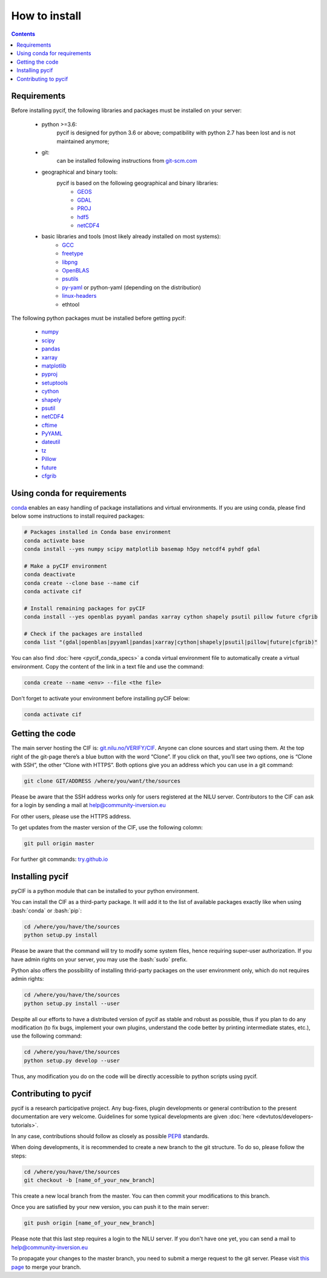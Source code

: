 ##############
How to install
##############

.. role:: bash(code)
   :language: bash

.. contents:: Contents
    :local:


*********************
Requirements
*********************
Before installing pycif, the following libraries and packages must be installed
on your server:

    - python >=3.6:
        pycif is designed for python 3.6 or above; compatibility with python 2.7 has been lost and is not maintained anymore;

    - git:
        can be installed following instructions from `git-scm.com <https://git-scm.com/book/en/v2/Getting-Started-Installing-Git>`__
    - geographical and binary tools:
        pycif is based on the following geographical and binary libraries:
            - `GEOS <https://trac.osgeo.org/geos/>`__
            - `GDAL <https://gdal.org/>`__
            - `PROJ <https://proj.org/>`__
            - `hdf5 <https://www.hdfgroup.org/solutions/hdf5/>`__
            - `netCDF4 <https://www.unidata.ucar.edu/software/netcdf/>`__
    - basic libraries and tools (most likely already installed on most systems):
        - `GCC <https://gcc.gnu.org/wiki/InstallingGCC>`__
        - `freetype <https://www.freetype.org/>`__
        - `libpng <http://www.libpng.org/pub/png/libpng.html>`__
        - `OpenBLAS <https://www.openblas.net/>`__
        - `psutils <https://psutil.readthedocs.io/en/latest/>`__
        - `py-yaml <https://pyyaml.org/wiki/PyYAMLDocumentation>`__ or python-yaml (depending on the distribution)
        - `linux-headers <https://wiki.gentoo.org/wiki/Linux-headers>`__
        - ethtool

The following python packages must be installed before getting pycif:

    - `numpy <https://www.numpy.org/>`__
    - `scipy <https://www.scipy.org/>`__
    - `pandas <http://pandas.pydata.org/>`__
    - `xarray <http://xarray.pydata.org/en/stable/>`__
    - `matplotlib <https://matplotlib.org/>`__
    - `pyproj <https://pyproj4.github.io/pyproj/stable/>`__
    - `setuptools <https://setuptools.readthedocs.io/>`__
    - `cython <http://cython.org/>`__
    - `shapely <https://shapely.readthedocs.io/en/stable/manual.html>`__
    - `psutil <https://pypi.org/project/psutil/>`__
    - `netCDF4 <http://unidata.github.io/netcdf4-python/netCDF4/index.html>`__
    - `cftime <https://pypi.org/project/cftime/>`__
    - `PyYAML <https://pyyaml.org/wiki/PyYAMLDocumentation>`__
    - `dateutil <https://dateutil.readthedocs.io/en/stable/>`__
    - `tz <https://pypi.org/project/tz/>`__
    - `Pillow <https://pillow.readthedocs.io/en/stable/installation.html>`__
    - `future <https://docs.python.org/3/library/__future__.html>`__
    - `cfgrib <https://github.com/ecmwf/cfgrib>`__

****************************
Using conda for requirements
****************************

`conda <https://docs.conda.io/en/latest/>`__ enables an easy handling of package installations and virtual environments.
If you are using conda, please find below some instructions to install required packages:

.. code-block:: bash

    # Packages installed in Conda base environment
    conda activate base
    conda install --yes numpy scipy matplotlib basemap h5py netcdf4 pyhdf gdal

    # Make a pyCIF environment
    conda deactivate
    conda create --clone base --name cif
    conda activate cif

    # Install remaining packages for pyCIF
    conda install --yes openblas pyyaml pandas xarray cython shapely psutil pillow future cfgrib

    # Check if the packages are installed
    conda list "(gdal|openblas|pyyaml|pandas|xarray|cython|shapely|psutil|pillow|future|cfgrib)"

You can also find :doc:`here <pycif_conda_specs>` a conda virtual environment file to automatically create a virtual environment.
Copy the content of the link in a text file and use the command:

.. code-block:: bash

    conda create --name <env> --file <the file>

Don't forget to activate your environment before installing pyCIF below:

.. code-block:: bash

    conda activate cif

****************
Getting the code
****************

The main server hosting the CIF is: `git.nilu.no/VERIFY/CIF <https://git.nilu.no/VERIFY/CIF>`__.
Anyone can clone sources and start using them.
At the top right of the git-page there’s a blue button with the word “Clone”.
If you click on that, you’ll see two options, one is “Clone with SSH”, the
other “Clone with HTTPS”.
Both options give you an address which you can use in a git command:

.. code-block:: bash

    git clone GIT/ADDRESS /where/you/want/the/sources

Please be aware that the SSH address works only for users registered at the NILU server.
Contributors to the CIF can ask for a login by sending a mail at `help@community-inversion.eu <help@community-inversion.eu>`__

For other users, please use the HTTPS address.

To get updates from the master version of the CIF, use the following colomn:

.. code-block:: bash

    git pull origin master

For further git commands: `try.github.io <https://try.github.io/>`__

****************
Installing pycif
****************

pyCIF is a python module that can be installed to your python environment.

You can install the CIF as a third-party package.
It will add it to the list of available packages exactly like when using :bash:`conda` or :bash:`pip`:

.. code-block:: bash

    cd /where/you/have/the/sources
    python setup.py install

Please be aware that the command will try to modify some system files, hence requiring super-user authorization.
If you have admin rights on your server, you may use the :bash:`sudo` prefix.

Python also offers the possibility of installing thrid-party packages on the user environment only, which do not requires admin rights:

.. code-block:: bash

    cd /where/you/have/the/sources
    python setup.py install --user

Despite all our efforts to have a distributed version of pycif as stable and robust as possible, thus
if you plan to do any modification
(to fix bugs, implement your own plugins, understand the code better by printing intermediate states, etc.),
use the following command:

.. code-block:: bash

    cd /where/you/have/the/sources
    python setup.py develop --user

Thus, any modification you do on the code will be directly accessible to python scripts using pycif.

*************************
Contributing to pycif
*************************

pycif is a research participative project. Any bug-fixes, plugin developments or general contribution to the present documentation are very welcome.
Guidelines for some typical developments are given :doc:`here <devtutos/developers-tutorials>`.

In any case, contributions should follow as closely as possible `PEP8 <https://www.python.org/dev/peps/pep-0008/>`__ standards.

When doing developments, it is recommended to create a new branch to the git structure.
To do so, please follow the steps:

.. code-block:: bash

    cd /where/you/have/the/sources
    git checkout -b [name_of_your_new_branch]

This create a new local branch from the master.
You can then commit your modifications to this branch.

Once you are satisfied by your new version, you can push it to the main server:

.. code-block:: bash

    git push origin [name_of_your_new_branch]

Please note that this last step requires a login to the NILU server.
If you don't have one yet, you can send a mail to `help@community-inversion.eu <help@community-inversion.eu>`__

To propagate your changes to the master branch, you need to submit a merge request to the git server.
Please visit `this page <https://git.nilu.no/VERIFY/CIF/merge_requests>`__ to merge your branch.
